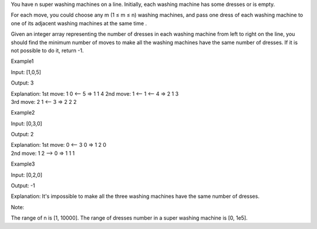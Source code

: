 You have n super washing machines on a line. Initially, each washing
machine has some dresses or is empty.

For each move, you could choose any m (1 ≤ m ≤ n) washing machines, and
pass one dress of each washing machine to one of its adjacent washing
machines at the same time .

Given an integer array representing the number of dresses in each
washing machine from left to right on the line, you should find the
minimum number of moves to make all the washing machines have the same
number of dresses. If it is not possible to do it, return -1.

Example1

Input: [1,0,5]

Output: 3

| Explanation: 1st move: 1 0 <-- 5 => 1 1 4 2nd move: 1 <-- 1 <-- 4 => 2
  1 3
| 3rd move: 2 1 <-- 3 => 2 2 2

Example2

Input: [0,3,0]

Output: 2

| Explanation: 1st move: 0 <-- 3 0 => 1 2 0
| 2nd move: 1 2 --> 0 => 1 1 1

Example3

Input: [0,2,0]

Output: -1

Explanation: It's impossible to make all the three washing machines have
the same number of dresses.

Note:

The range of n is [1, 10000]. The range of dresses number in a super
washing machine is [0, 1e5].
